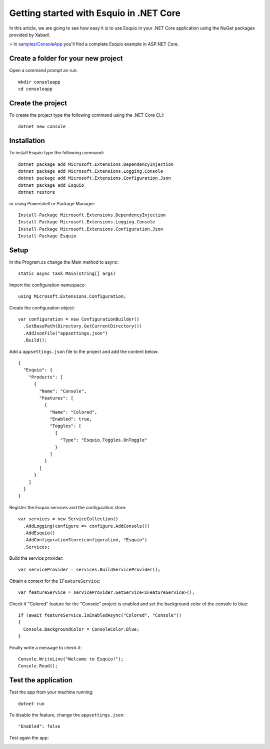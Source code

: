 Getting started with Esquio in .NET Core
========================================

In this article, we are going to see how easy it is to use Esquio in your .NET Core application using the NuGet packages provided by Xabaril.

> In `samples/ConsoleApp <https://github.com/Xabaril/Esquio/tree/master/samples/ConsoleApp>`_ you'll find a complete Esquio example in ASP.NET Core.

Create a folder for your new project
^^^^^^^^^^^^^^^^^^^^^^^^^^^^^^^^^^^^

Open a command prompt an run::

        mkdir consoleapp
        cd consoleapp

Create the project
^^^^^^^^^^^^^^^^^^

To create the project type the following command using the .NET Core CLI::

        dotnet new console

Installation
^^^^^^^^^^^^

To install Esquio type the following command::

        dotnet package add Microsoft.Extensions.DependencyInjection
        dotnet package add Microsoft.Extensions.Logging.Console
        dotnet package add Microsoft.Extensions.Configuration.Json
        dotnet package add Esquio
        dotnet restore

or using Powershell or Package Manager::

        Install-Package Microsoft.Extensions.DependencyInjection
        Install-Package Microsoft.Extensions.Logging.Console
        Install-Package Microsoft.Extensions.Configuration.Json
        Install-Package Esquio

Setup
^^^^^

In the Program.cs change the Main method to async::

        static async Task Main(string[] args)

Import the configuration namespace::

        using Microsoft.Extensions.Configuration;

Create the configuration object::

        var configuration = new ConfigurationBuilder()
          .SetBasePath(Directory.GetCurrentDirectory())
          .AddJsonFile("appsettings.json")
          .Build();

Add a ``appsettings.json`` file to the project and add the content below::

        {
          "Esquio": {
            "Products": [
              {
                "Name": "Console",
                "Features": [
                  {
                    "Name": "Colored",
                    "Enabled": true,
                    "Toggles": [
                      {
                        "Type": "Esquio.Toggles.OnToggle"
                      }
                    ]
                  }
                ]
              }
            ]
          }
        }

Register the Esquio services and the configuration store::

        var services = new ServiceCollection()
          .AddLogging(configure => configure.AddConsole())
          .AddEsquio()
          .AddConfigurationStore(configuration, "Esquio")
          .Services;

Build the service provider::

        var serviceProvider = services.BuildServiceProvider();

Obtain a context for the ``IFeatureService``::

        var featureService = serviceProvider.GetService<IFeatureService>();


Check if "Colored" feature for the "Console" project is enabled and set the background color of the console to blue::

        if (await featureService.IsEnabledAsync("Colored", "Console"))
        {
          Console.BackgroundColor = ConsoleColor.Blue;
        }

Finally write a message to check it::

        Console.WriteLine("Welcome to Esquio!");
        Console.Read();

Test the application
^^^^^^^^^^^^^^^^^^^^

Test the app from your machine running::

        dotnet run

.. image:: ../images/consoleapp.png

To disable the feature, change the ``appsettings.json``::

        "Enabled": false

Test again the app:

.. image:: ../images/consoleapp2.png


